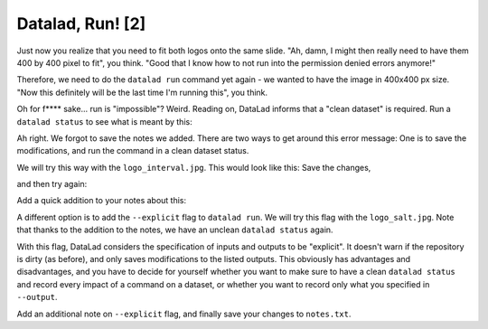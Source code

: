 Datalad, Run! [2]
-----------------

Just now you realize that you need to fit both logos onto the same slide.
"Ah, damn, I might then really need to have them 400 by 400 pixel to fit",
you think. "Good that I know how to not run into the permission denied errors anymore!"

Therefore, we need to do the ``datalad run`` command yet again - we wanted to have
the image in 400x400 px size. "Now this definitely will be the last time I'm running this",
you think.

.. runrecord:: _examples/DL-101-112-101
   :language: console
   :workdir: dl-101/DataLad-101

   $ datalad run -m "Resize logo for slides" \
   --input "recordings/longnow/.datalad/feed_metadata/logo_interval.jpg" \
   --output "recordings/interval_logo_small.jpg" \
   "convert -resize 400x400 recordings/longnow/.datalad/feed_metadata/logo_interval.jpg recordings/interval_logo_small.jpg"

Oh for f**** sake... run is "impossible"? Weird. Reading on,
DataLad informs that a "clean dataset" is required.
Run a ``datalad status`` to see what is meant by this:

.. runrecord:: _examples/DL-101-112-102
   :language: console
   :workdir: dl-101/DataLad-101

   $ datalad status

Ah right. We forgot to save the notes we added.
There are two ways to get around this error message:
One is to save the modifications, and run the command in a clean dataset status.

We will try this way with the ``logo_interval.jpg``.
This would look like this:
Save the changes,


.. runrecord:: _examples/DL-101-112-103
   :language: console
   :workdir: dl-101/DataLad-101

   $ datalad save -m "add additional notes on run options" notes.txt

and then try again:

.. runrecord:: _examples/DL-101-112-104
   :language: console
   :workdir: dl-101/DataLad-101

   $ datalad run -m "Resize logo for slides" \
   --input "recordings/longnow/.datalad/feed_metadata/logo_interval.jpg" \
   --output "recordings/interval_logo_small.jpg" \
   "convert -resize 400x400 recordings/longnow/.datalad/feed_metadata/logo_interval.jpg recordings/interval_logo_small.jpg"

Add a quick addition to your notes about this:

.. runrecord:: _examples/DL-101-112-105
   :language: console
   :workdir: dl-101/DataLad-101

   $ cat << EOT >> notes.txt
   Important! If the dataset is not "clean" (a datalad status output is empty),
   datalad run will not work - you will have to save modifications present in your
   dataset.
   EOT


A different option is to add the ``--explicit`` flag to ``datalad run``.
We will try this flag with the ``logo_salt.jpg``. Note that thanks to the
addition to the notes, we have an unclean ``datalad status`` again.


.. runrecord:: _examples/DL-101-112-106
   :language: console
   :workdir: dl-101/DataLad-101

   $ datalad run -m "Resize logo for slides" \
   --input "recordings/longnow/.datalad/feed_metadata/logo_salt.jpg" \
   --output "recordings/salt_logo_small.jpg" \
   --explicit \
   "convert -resize 400x400 recordings/longnow/.datalad/feed_metadata/logo_salt.jpg recordings/salt_logo_small.jpg"

With this flag, DataLad considers the specification of inputs and outputs to be "explicit".
It doesn't warn if the repository is dirty (as before), and only saves modifications to the
listed outputs. This obviously has advantages and disadvantages, and you have to decide for
yourself whether you want to make sure to have a clean ``datalad status`` and record every
impact of a command on a dataset, or whether you want to record only what you specified in
``--output``.

Add an additional note on ``--explicit`` flag, and finally save your changes to ``notes.txt``.

.. runrecord:: _examples/DL-101-112-107
   :language: console
   :workdir: dl-101/DataLad-101

   $ cat << EOT >> notes.txt
   Alternatively, specify the --explicit flag to record only those changes done
   to the files listed with --output flags. In this case, you do not need to have
   a clean datalad status.

   EOT

.. runrecord:: _examples/DL-101-112-108
   :language: console
   :workdir: dl-101/DataLad-101

   $ datalad save -m "add note on datalad runs --explicit flag" notes.txt

.. todo::

   - add something on .gitignore -- else untracked content needs to be tracked for datalad run
     without --explicit.

   - TODO: escape special characters

   - TODO: might be necessary to tell them that without --explicit dl run does a general save
      Oh, you already did. Or rather: ``datalad save`` did it for you."

   "Wait, I did not do a ``datalad save``." you say.

   "Well, a ``datalad save`` is the end of every ``datalad run``. So in a way, you did."

   evtl relevant:
   reveal.js präsentation einbauen
   mit pandoc oder rst2pdf notes.txt umbauen

